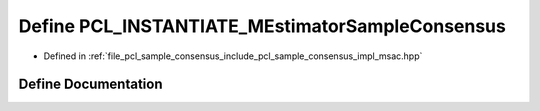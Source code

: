 .. _exhale_define_msac_8hpp_1acd8bff6b57b4ab93478ad686158323b8:

Define PCL_INSTANTIATE_MEstimatorSampleConsensus
================================================

- Defined in :ref:`file_pcl_sample_consensus_include_pcl_sample_consensus_impl_msac.hpp`


Define Documentation
--------------------


.. doxygendefine:: PCL_INSTANTIATE_MEstimatorSampleConsensus
